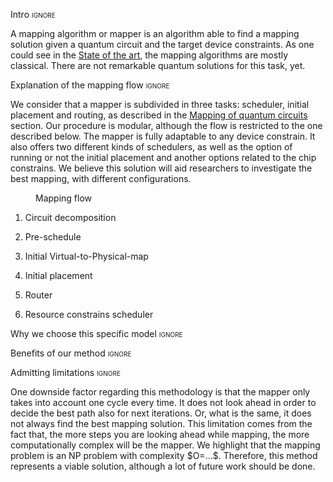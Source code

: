 **** Intro                                                        :ignore:

# Intro

A mapping algorithm or mapper is an algorithm able to find a mapping solution given a quantum circuit and the target device constraints.
As one could see in the [[id:322a9393-f13b-4992-9751-fea71fed93f0][State of the art]], the mapping algorithms are mostly classical.
There are not remarkable quantum solutions for this task, yet.

**** Explanation of the mapping flow                              :ignore:

# Explanation of the mapping flow

We consider that a mapper is subdivided in three tasks: scheduler, initial placement and routing, as described in the [[id:cb18cc44-b0eb-47b1-82db-85ab7c7c083c][Mapping of quantum circuits]] section.
Our procedure is modular, although the flow is restricted to the one described below.
The mapper is fully adaptable to any device constrain.
It also offers two different kinds of schedulers, as well as the option of running or not the initial placement and another options related to the chip constrains.
We believe this solution will aid researchers to investigate the best mapping, with different configurations.

#+caption: Mapping flow
#+NAME: fig:mapping_flow
#+ATTR_LATEX: :width 0.5\textwidth
[[file:figures/mapping_flow2.png]]

***** Circuit decomposition

***** Pre-schedule

***** Initial Virtual-to-Physical-map
***** Initial placement
***** Router
***** Resource constrains scheduler
**** Why we choose this specific model                            :ignore:

# Explaining why you chose your specific method, model, etc

**** Benefits of our method                                       :ignore:

# Describing benefits of your method

**** Admitting limitations                                        :ignore:

# Admitting limitations

One downside factor regarding this methodology is that the mapper only takes into account one cycle every time.
It does not look ahead in order to decide the best path also for next iterations.
Or, what is the same, it does not always find the best mapping solution.
This limitation comes from the fact that, the more steps you are looking ahead while mapping, the more computationally complex will be the mapper.
We highlight that the mapping problem is an NP problem with complexity $O=...$.
Therefore, this method represents a viable solution, although a lot of future work should be done.
